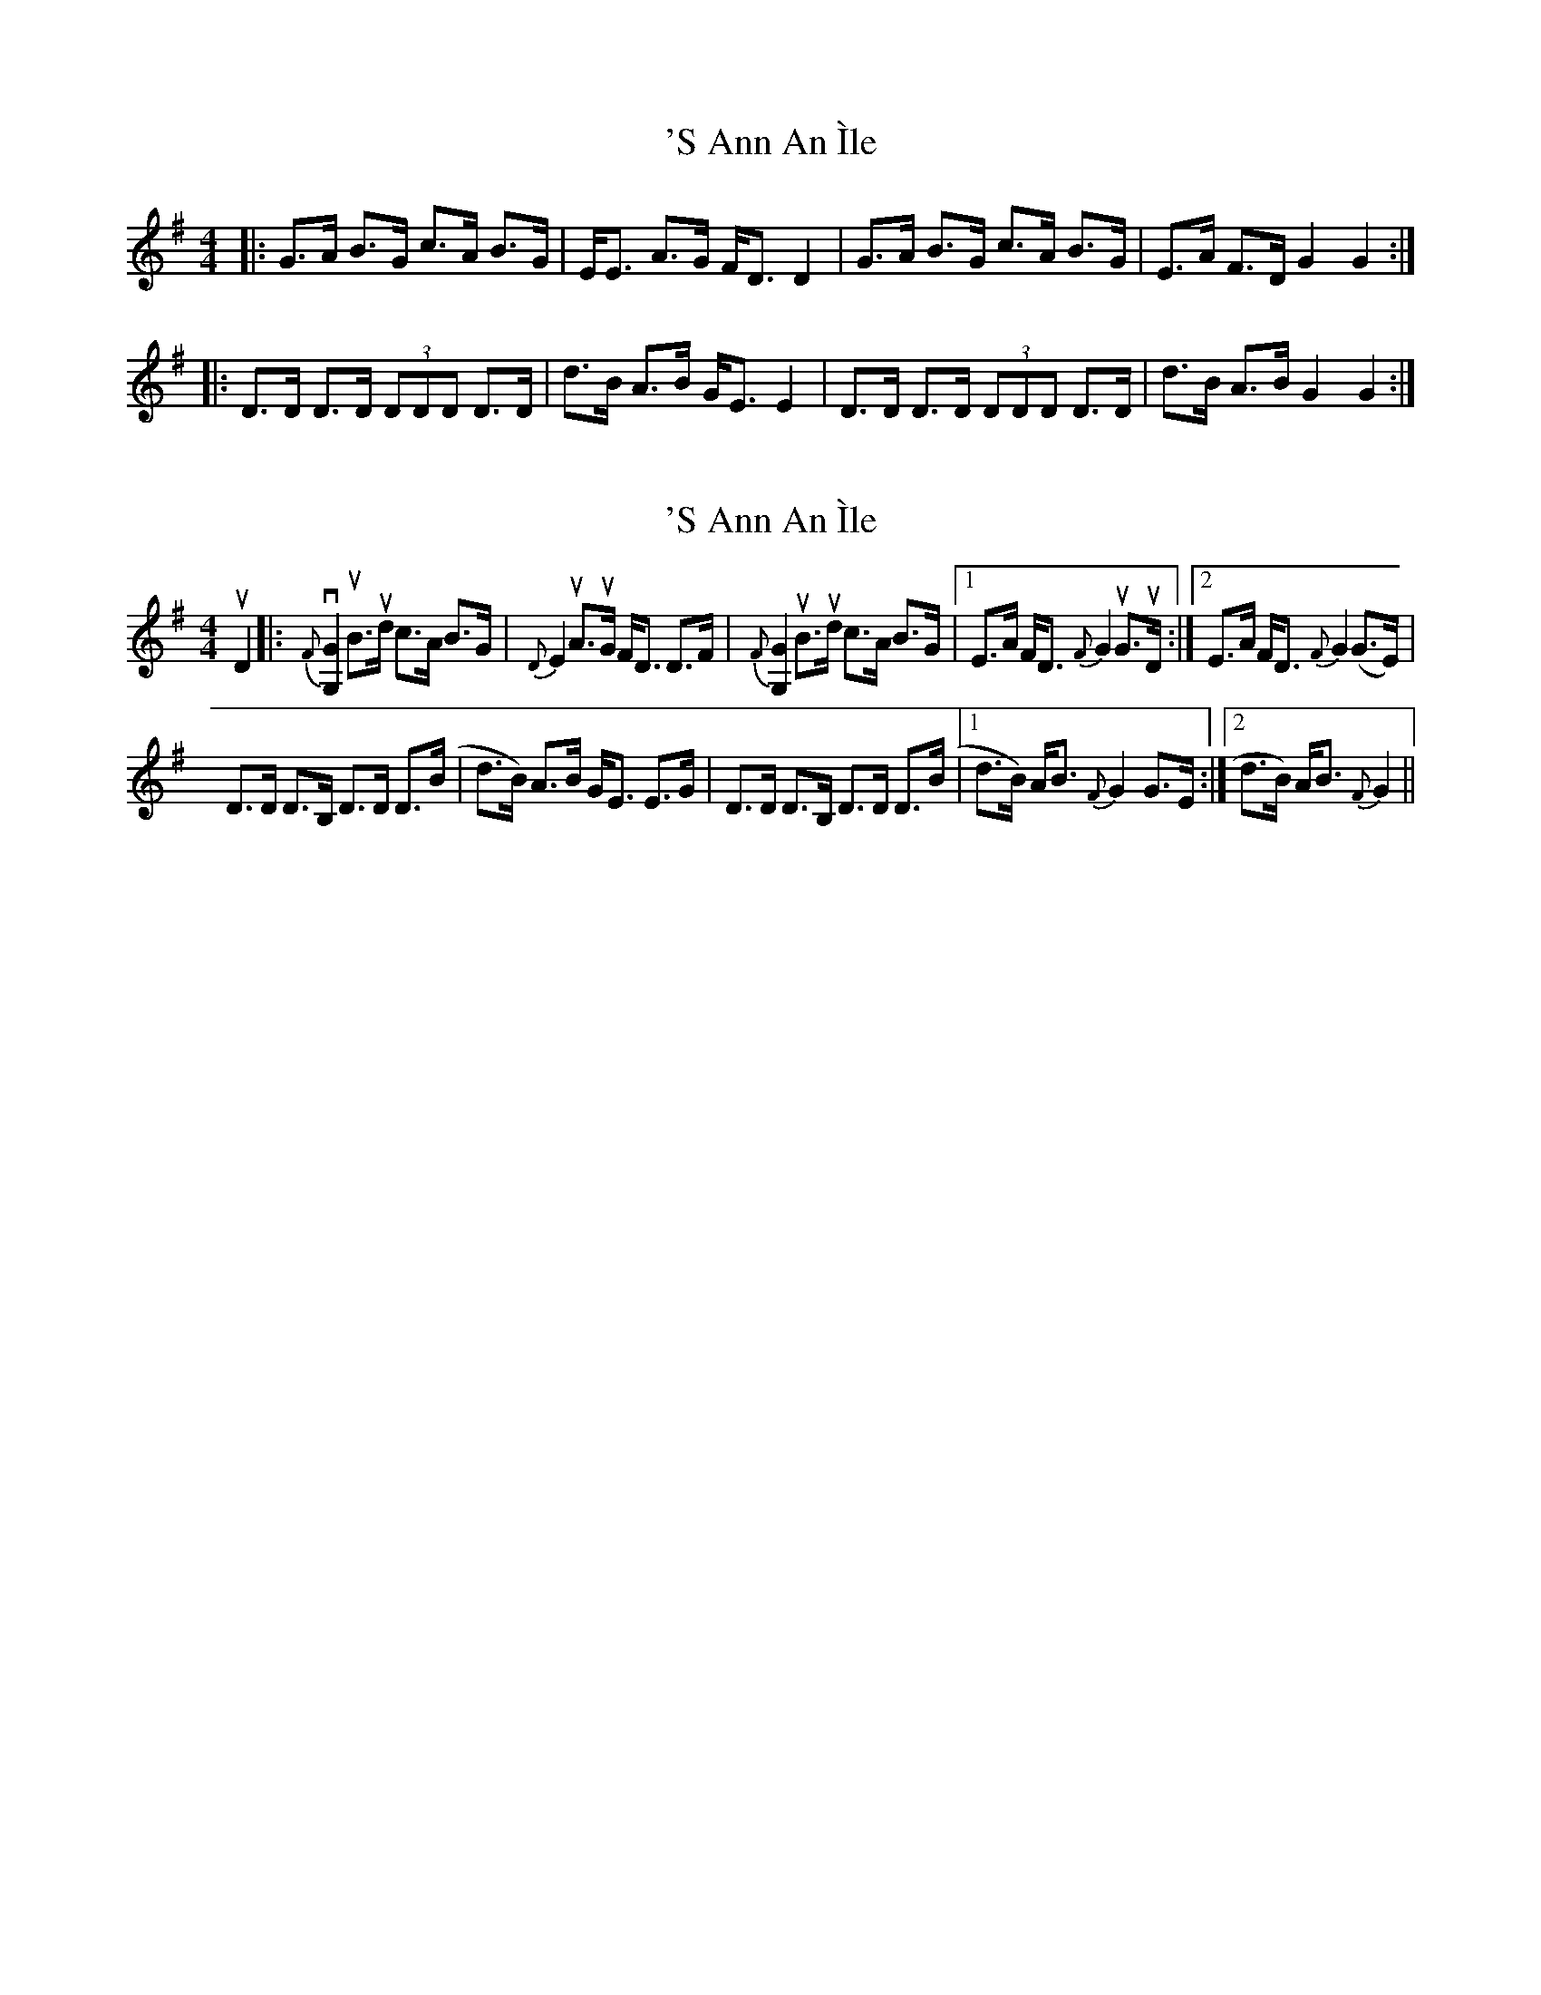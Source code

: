X: 1
T: 'S Ann An Ìle
Z: Daniel Quayle
S: https://thesession.org/tunes/15326#setting28560
R: strathspey
M: 4/4
L: 1/8
K: Gmaj
|: G>A B>G c>A B>G | E<E A>G F<D D2 | G>A B>G c>A B>G | E>A F>D G2 G2 :|
|: D>D D>D (3DDD D>D | d>B A>B G<E E2 | D>D D>D (3DDD D>D | d>B A>B G2 G2 :|
X: 2
T: 'S Ann An Ìle
Z: DonaldK
S: https://thesession.org/tunes/15326#setting28582
R: strathspey
M: 4/4
L: 1/8
K: Gmaj
uD2|:{F}v[G,2G2]uB>ud c>A B>G|{D}E2 uA>uG F<D D>F|{F}[G,2G2]uB>ud c>A B>G|[1E>A F<D {F}G2 uG>uD:|[2E>A F<D {F}G2 (G>E)|
D>D D>B, D>D D>(B|d>B) A>B G<E E>G|D>D D>B, D>D D>(B|[1d>B) A<B {F}G2 G>E:|[2d>B) A<B {F}G2||
